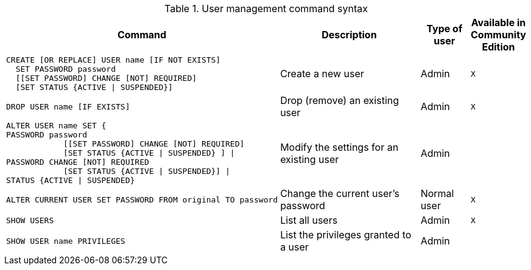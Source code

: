 .User management command syntax
[options="header", width="100%", cols="5a,3,1,^.^"]
|===
| Command | Description | Type of user | Available in Community Edition

|
[source, cypher]
----
CREATE [OR REPLACE] USER name [IF NOT EXISTS]
  SET PASSWORD password
  [[SET PASSWORD] CHANGE [NOT] REQUIRED]
  [SET STATUS {ACTIVE \| SUSPENDED}]
----
| Create a new user | Admin | `X`

|
[source, cypher]
DROP USER name [IF EXISTS]
| Drop (remove) an existing user | Admin | `X`

| [source, cypher]
ALTER USER name SET {
PASSWORD password
            [[SET PASSWORD] CHANGE [NOT] REQUIRED]
            [SET STATUS {ACTIVE \| SUSPENDED} ] \|
PASSWORD CHANGE [NOT] REQUIRED
            [SET STATUS {ACTIVE \| SUSPENDED}] \|
STATUS {ACTIVE \| SUSPENDED}
| Modify the settings for an existing user | Admin |

| [source, cypher]
ALTER CURRENT USER SET PASSWORD FROM original TO password
| Change the current user's password | Normal user | `X`

| [source, cypher]
SHOW USERS
| List all users | Admin | `X`

| [source, cypher]
SHOW USER name PRIVILEGES
| List the privileges granted to a user | Admin |
|===
